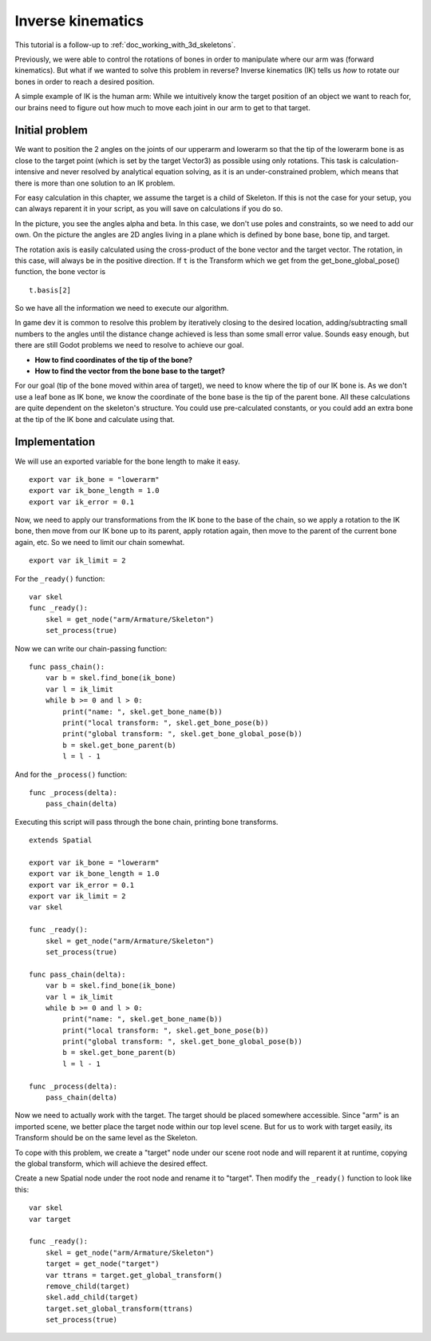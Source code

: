.. _doc_inverse_kinematics:

Inverse kinematics
==================

This tutorial is a follow-up to :ref:`doc_working_with_3d_skeletons`.

Previously, we were able to control the rotations of bones in order to manipulate
where our arm was (forward kinematics). But what if we wanted to solve this problem
in reverse? Inverse kinematics (IK) tells us *how* to rotate our bones in order to reach
a desired position.

A simple example of IK is the human arm: While we intuitively know the target
position of an object we want to reach for, our brains need to figure out how much to
move each joint in our arm to get to that target.

Initial problem
~~~~~~~~~~~~~~~

We want to position
the 2 angles on the joints of our upperarm and lowerarm so that the tip of the
lowerarm bone is as close to the target point (which is set by the target Vector3)
as possible using only rotations. This task is calculation-intensive and never
resolved by analytical equation solving, as it is an under-constrained
problem, which means that there is more than one solution to an
IK problem.

.. image:: img/inverse_kinematics.png

For easy calculation in this chapter, we assume the target is a
child of Skeleton. If this is not the case for your setup, you can always
reparent it in your script, as you will save on calculations if you
do so.

In the picture, you see the angles alpha and beta. In this case, we don't
use poles and constraints, so we need to add our own. On the picture
the angles are 2D angles living in a plane which is defined by bone
base, bone tip, and target.

The rotation axis is easily calculated using the cross-product of the bone
vector and the target vector. The rotation, in this case, will always be in the
positive direction. If ``t`` is the Transform which we get from the
get_bone_global_pose() function, the bone vector is

::

    t.basis[2]

So we have all the information we need to execute our algorithm.

In game dev it is common to resolve this problem by iteratively closing
to the desired location, adding/subtracting small numbers to the angles
until the distance change achieved is less than some small error value.
Sounds easy enough, but there are still Godot problems we need to resolve
to achieve our goal.

-  **How to find coordinates of the tip of the bone?**
-  **How to find the vector from the bone base to the target?**

For our goal (tip of the bone moved within area of target), we need to know
where the tip of our IK bone is. As we don't use a leaf bone as IK bone, we
know the coordinate of the bone base is the tip of the parent bone. All these
calculations are quite dependent on the skeleton's structure. You could use
pre-calculated constants, or you could add an extra bone at the tip of the
IK bone and calculate using that.

Implementation
~~~~~~~~~~~~~~

We will use an exported variable for the bone length to make it easy.

::

    export var ik_bone = "lowerarm"
    export var ik_bone_length = 1.0
    export var ik_error = 0.1

Now, we need to apply our transformations from the IK bone to the base of
the chain, so we apply a rotation to the IK bone, then move from our IK bone up to
its parent, apply rotation again, then move to the parent of the
current bone again, etc. So we need to limit our chain somewhat.

::

    export var ik_limit = 2

For the ``_ready()`` function:

::

    var skel
    func _ready():
        skel = get_node("arm/Armature/Skeleton")
        set_process(true)

Now we can write our chain-passing function:

::

    func pass_chain():
        var b = skel.find_bone(ik_bone)
        var l = ik_limit
        while b >= 0 and l > 0:
            print("name: ", skel.get_bone_name(b))
            print("local transform: ", skel.get_bone_pose(b))
            print("global transform: ", skel.get_bone_global_pose(b))
            b = skel.get_bone_parent(b)
            l = l - 1

And for the ``_process()`` function:

::

    func _process(delta):
        pass_chain(delta)

Executing this script will pass through the bone chain, printing bone
transforms.

::

    extends Spatial

    export var ik_bone = "lowerarm"
    export var ik_bone_length = 1.0
    export var ik_error = 0.1
    export var ik_limit = 2
    var skel

    func _ready():
        skel = get_node("arm/Armature/Skeleton")
        set_process(true)

    func pass_chain(delta):
        var b = skel.find_bone(ik_bone)
        var l = ik_limit
        while b >= 0 and l > 0:
            print("name: ", skel.get_bone_name(b))
            print("local transform: ", skel.get_bone_pose(b))
            print("global transform: ", skel.get_bone_global_pose(b))
            b = skel.get_bone_parent(b)
            l = l - 1

    func _process(delta):
        pass_chain(delta)

Now we need to actually work with the target. The target should be placed
somewhere accessible. Since "arm" is an imported scene, we better place
the target node within our top level scene. But for us to work with target
easily, its Transform should be on the same level as the Skeleton.

To cope with this problem, we create a "target" node under our scene root
node and will reparent it at runtime, copying the global transform,
which will achieve the desired effect.

Create a new Spatial node under the root node and rename it to "target".
Then modify the ``_ready()`` function to look like this:

::

    var skel
    var target

    func _ready():
        skel = get_node("arm/Armature/Skeleton")
        target = get_node("target")
        var ttrans = target.get_global_transform()
        remove_child(target)
        skel.add_child(target)
        target.set_global_transform(ttrans)
        set_process(true)
